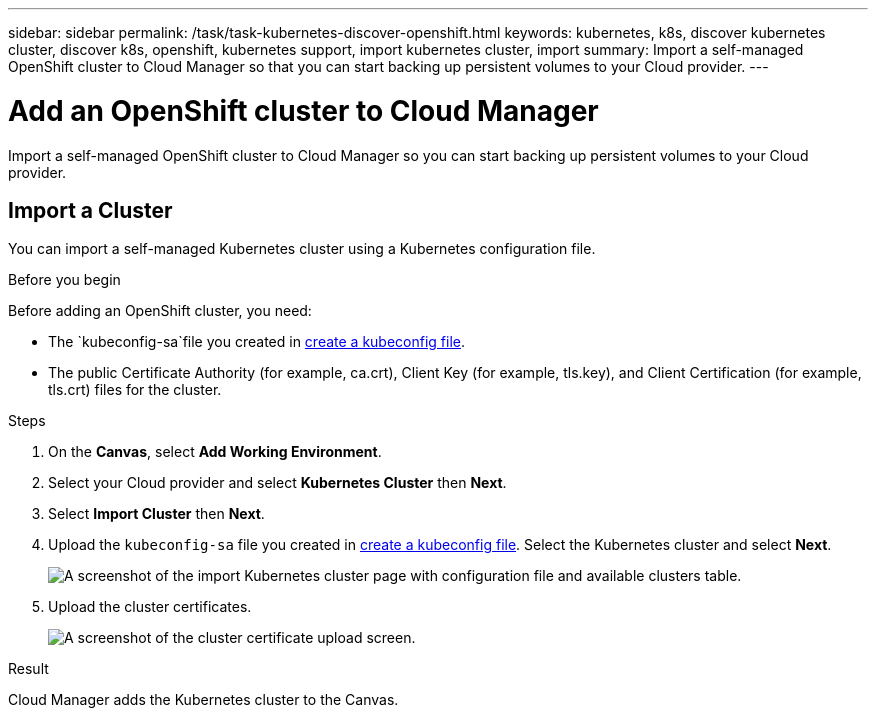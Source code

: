 ---
sidebar: sidebar
permalink: /task/task-kubernetes-discover-openshift.html
keywords: kubernetes, k8s, discover kubernetes cluster, discover k8s, openshift, kubernetes support, import kubernetes cluster, import 
summary: Import a self-managed OpenShift cluster to Cloud Manager so that you can start backing up persistent volumes to your Cloud provider.
---

= Add an OpenShift cluster to Cloud Manager
:hardbreaks:
:nofooter:
:icons: font
:linkattrs:
:imagesdir: ../media/

[.lead]
Import a self-managed OpenShift cluster to Cloud Manager so you can start backing up persistent volumes to your Cloud provider.

== Import a Cluster
You can import a self-managed Kubernetes cluster using a Kubernetes configuration file.

.Before you begin
Before adding an OpenShift cluster, you need:

* The `kubeconfig-sa`file you created in link:../requirements/kubernetes-reqs-openshift.html/#create-a-kubeconfig-file[create a kubeconfig file].
* The public Certificate Authority (for example, ca.crt), Client Key (for example, tls.key), and Client Certification (for example, tls.crt) files for the cluster.

.Steps

. On the *Canvas*, select *Add Working Environment*.

. Select your Cloud provider and select *Kubernetes Cluster* then  *Next*.

. Select *Import Cluster* then *Next*.

. Upload the `kubeconfig-sa` file you created in link:../requirements/kubernetes-reqs-openshift.html/#create-a-kubeconfig-file[create a kubeconfig file]. Select the Kubernetes cluster and select *Next*.
+
image:screenshot-k8s-aks-import-1.png[A screenshot of the import Kubernetes cluster page with configuration file and available clusters table.]

. Upload the cluster certificates.
+
image:screenshot-oc-certs.png[A screenshot of the cluster certificate upload screen.]

.Result

Cloud Manager adds the Kubernetes cluster to the Canvas.
